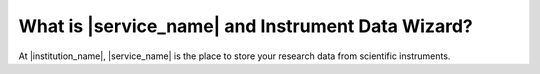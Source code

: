 What is |service_name| and Instrument Data Wizard?
##################################################

At |institution_name|, |service_name| is the place to store your research data from scientific instruments.
